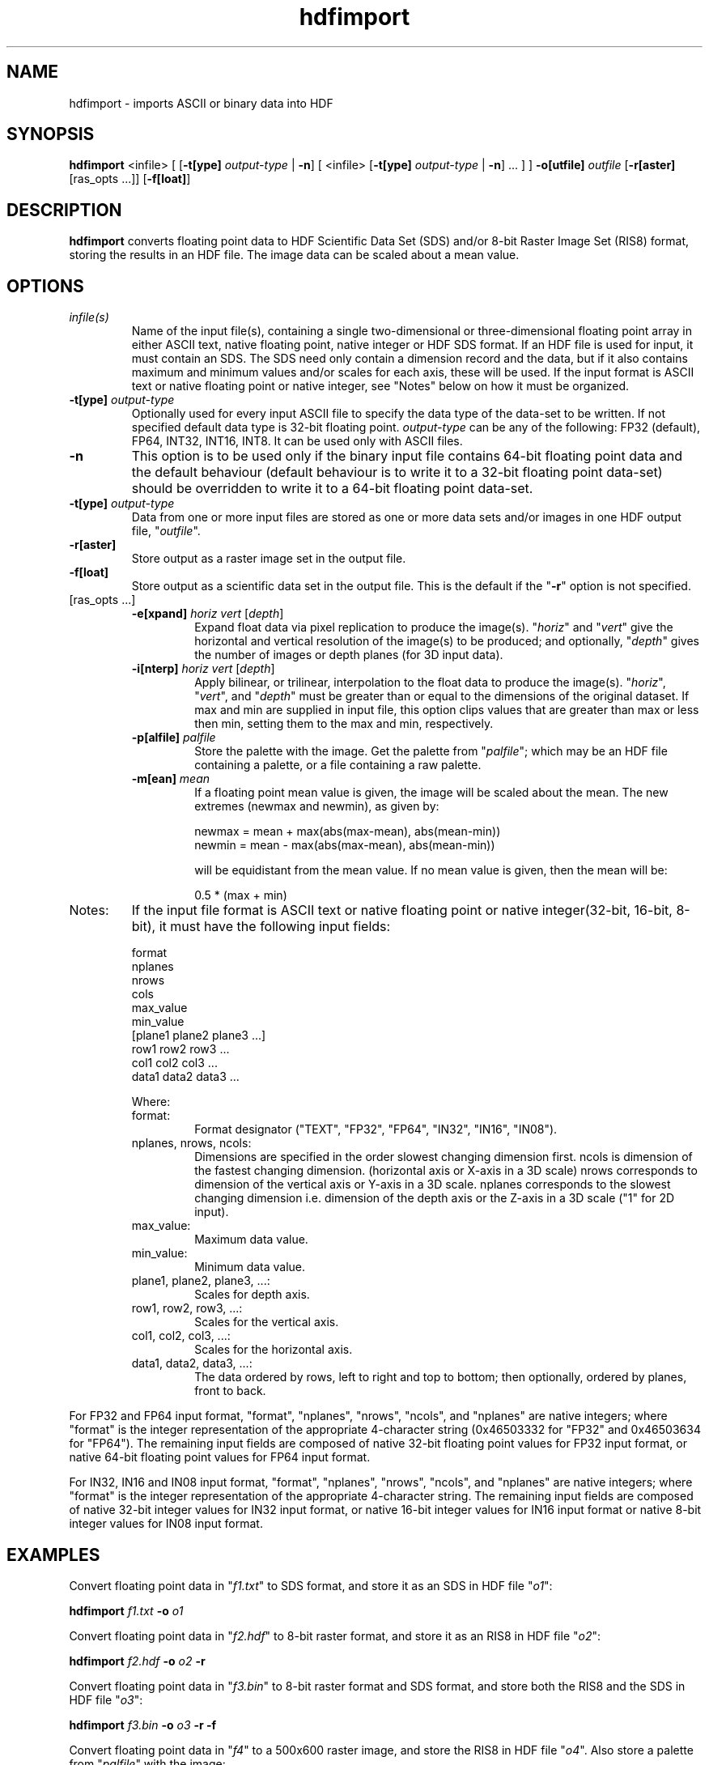 '\" -*- coding: us-ascii -*-
.if \n(.g .ds T< \\FC
.if \n(.g .ds T> \\F[\n[.fam]]
.de URL
\\$2 \(la\\$1\(ra\\$3
..
.if \n(.g .mso www.tmac
.TH hdfimport 1 "28 May 2016" "" ""
.SH NAME
hdfimport \- imports ASCII or binary data into HDF
.SH SYNOPSIS
'nh
.fi
.ad l
\fBhdfimport\fR \kx
.if (\nx>(\n(.l/2)) .nr x (\n(.l/5)
'in \n(.iu+\nxu
<infile> [
[\fB-t[ype]\fR \fIoutput-type\fR | \fB-n\fR]
[
<infile>
[\fB-t[ype]\fR \fIoutput-type\fR | \fB-n\fR]
\&...
]
] \fB-o[utfile]\fR \fIoutfile\fR [\fB-r[aster]\fR [ras_opts ...]] [\fB-f[loat]\fR]
'in \n(.iu-\nxu
.ad b
'hy
.SH DESCRIPTION
\fBhdfimport\fR converts floating point data to HDF
Scientific Data Set (SDS) and/or 8-bit Raster Image Set (RIS8) format,
storing the results in an HDF file.
The image data can be scaled about a mean value.
.SH OPTIONS
.TP 
\fIinfile(s)\fR
Name of the input file(s), containing a single two-dimensional or
three-dimensional floating point array in either ASCII text,
native floating point, native integer or HDF SDS format.
If an HDF file is used for input, it must contain an SDS.
The SDS need only contain a dimension record and the data, but if
it also contains maximum and minimum values and/or scales for each
axis, these will be used.
If the input format is ASCII text or native floating point or
native integer, see "Notes" below on how it must be organized.
.TP 
\*(T<\fB\-t[ype]\fR\*(T> \fIoutput-type\fR
Optionally used for every input ASCII file to specify the data type
of the data-set to be written. If not specified default data type
is 32-bit floating point.
\fIoutput-type\fR can be any of the following:
FP32 (default), FP64, INT32, INT16, INT8.
It can be used only with ASCII files.
.TP 
.TP 
\*(T<\fB\-n\fR\*(T>
This option is to be used only if the binary input file contains
64-bit floating point data and the default behaviour (default
behaviour is to write it to a 32-bit floating point data-set)
should be overridden to write it to a 64-bit floating point
data-set.
.TP 
\*(T<\fB\-t[ype]\fR\*(T> \fIoutput-type\fR
Data from one or more input files are stored as one or more data
sets and/or images in one HDF output file,
"\fIoutfile\fR".
.TP 
\*(T<\fB\-r[aster]\fR\*(T>
Store output as a raster image set in the output file.
.TP 
\*(T<\fB\-f[loat]\fR\*(T>
Store output as a scientific data set in the output file.
This is the default if the "\*(T<\fB\-r\fR\*(T>" option is not
specified.
.TP 
[ras_opts ...]
.RS 
.TP 
\*(T<\fB\-e[xpand]\fR\*(T> \fIhoriz\fR \fIvert\fR [\fIdepth\fR]
Expand float data via pixel replication to produce the
image(s).
"\fIhoriz\fR" and
"\fIvert\fR" give the horizontal and
vertical resolution of the image(s) to be produced; and
optionally, "\fIdepth\fR" gives the
number of images or depth planes (for 3D input data).
.TP 
\*(T<\fB\-i[nterp]\fR\*(T> \fIhoriz\fR \fIvert\fR [\fIdepth\fR]
Apply bilinear, or trilinear, interpolation to the float
data to produce the image(s).
"\fIhoriz\fR",
"\fIvert\fR", and
"\fIdepth\fR" must be greater than or
equal to the dimensions of the original dataset.
If max and min are supplied in input file, this option clips
values that are greater than max or less then min, setting
them to the max and min, respectively.
.TP 
\*(T<\fB\-p[alfile]\fR\*(T> \fIpalfile\fR
Store the palette with the image.
Get the palette from "\fIpalfile\fR";
which may be an HDF file containing a palette, or a file
containing a raw palette.
.TP 
\*(T<\fB\-m[ean]\fR\*(T> \fImean\fR
If a floating point mean value is given, the image will be
scaled about the mean.
The new extremes (newmax and newmin), as given by:

.nf
\*(T<
    newmax = mean + max(abs(max\-mean), abs(mean\-min))
    newmin = mean \- max(abs(max\-mean), abs(mean\-min))
                    \*(T>
.fi

will be equidistant from the mean value.
If no mean value is given, then the mean will be:

.nf
\*(T<
    0.5 * (max + min)
                    \*(T>
.fi
.RE
.TP 
Notes:
If the input file format is ASCII text or native floating
point or native integer(32-bit, 16-bit, 8-bit), it must
have the following input fields:

.nf
\*(T<
format
nplanes
nrows
cols
max_value
min_value
[plane1 plane2 plane3 ...]
row1 row2 row3 ...
col1 col2 col3 ...
data1 data2 data3 ...
            \*(T>
.fi

Where:
.RS 
.TP 
format:
Format designator
("TEXT", "FP32", "FP64", "IN32", "IN16", "IN08").
.TP 
nplanes, nrows, ncols:
Dimensions are specified in the order slowest changing
dimension first.
ncols is dimension of the fastest changing dimension.
(horizontal axis or X-axis in a 3D scale)
nrows corresponds to dimension of the vertical axis or
Y-axis in a 3D scale.
nplanes corresponds to the slowest changing dimension i.e.
dimension of the depth axis or the Z-axis in a 3D scale
("1" for 2D input).
.TP 
max_value:
Maximum data value.
.TP 
min_value:
Minimum data value.
.TP 
plane1, plane2, plane3, ...:
Scales for depth axis.
.TP 
row1, row2, row3, ...:
Scales for the vertical axis.
.TP 
col1, col2, col3, ...:
Scales for the horizontal axis.
.TP 
data1, data2, data3, ...:
The data ordered by rows, left to right and top to bottom;
then optionally, ordered by planes, front to back.
.RE

For FP32 and FP64 input format, "format", "nplanes", "nrows",
"ncols", and "nplanes" are native integers; where "format" is the
integer representation of the appropriate 4-character string
(0x46503332 for "FP32" and 0x46503634 for "FP64").
The remaining input fields are composed of native 32-bit floating
point values for FP32 input format, or native 64-bit floating
point values for FP64 input format.

For IN32, IN16 and IN08 input format, "format", "nplanes", "nrows",
"ncols", and "nplanes" are native integers; where "format" is the
integer representation of the appropriate 4-character string.
The remaining input fields are composed of native 32-bit integer
values for IN32 input format, or native 16-bit integer values for
IN16 input format or native 8-bit integer values for IN08 input
format.
.SH EXAMPLES
Convert floating point data in "\*(T<\fIf1.txt\fR\*(T>" to SDS
format, and store it as an SDS in HDF file "\*(T<\fIo1\fR\*(T>":
.PP
.nf
\*(T<
\fBhdfimport\fR \fIf1.txt\fR \fB\-o\fR \fIo1\fR
      \*(T>
.fi
.PP
Convert floating point data in "\*(T<\fIf2.hdf\fR\*(T>" to 8-bit
raster format, and store it as an RIS8 in HDF file
"\*(T<\fIo2\fR\*(T>":
.PP
.nf
\*(T<
\fBhdfimport\fR \fIf2.hdf\fR \fB\-o\fR \fIo2\fR \fB\-r\fR
      \*(T>
.fi
.PP
Convert floating point data in "\*(T<\fIf3.bin\fR\*(T>" to 8-bit
raster format and SDS format, and store both the RIS8 and the SDS in
HDF file "\*(T<\fIo3\fR\*(T>":
.PP
.nf
\*(T<
\fBhdfimport\fR \fIf3.bin\fR \fB\-o\fR \fIo3\fR \fB\-r\fR \fB\-f\fR
      \*(T>
.fi
.PP
Convert floating point data in "\*(T<\fIf4\fR\*(T>" to a 500x600
raster image, and store the RIS8 in HDF file "\*(T<\fIo4\fR\*(T>".
Also store a palette from "\*(T<\fIpalfile\fR\*(T>" with the image:
.PP
.nf
\*(T<
\fBhdfimport\fR \fIf4\fR \fB\-o\fR \fIo4\fR \fB\-r\fR \fB\-e\fR \fI500 600\fR \fB\-p\fR \fIpalfile\fR
      \*(T>
.fi
.PP
Convert floating point data in "\*(T<\fIf5\fR\*(T>" to 200 planes
of 500x600 raster images, and store the RIS8 in HDF file
"\*(T<\fIo5\fR\*(T>".
Also scale the image data so that it is centered about a mean value of
10.0:
.PP
.nf
\*(T<
\fBhdfimport\fR \fIf5\fR \fB\-o\fR \fIo5\fR \fB\-r\fR \fB\-i\fR \fI500 600 200\fR \fB\-m\fR \fI10.0\fR
      \*(T>
.fi
